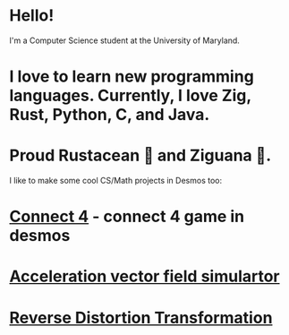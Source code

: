 * Hello!

I'm a Computer Science student at the University of Maryland.

* I love to learn new programming languages. Currently, I love Zig, Rust, Python, C, and Java.

* Proud Rustacean 🦀 and Ziguana 🦎.

I like to make some cool CS/Math projects in Desmos too:

* [[https://github.com/SnootierMoon/Connect4Desmos][Connect 4]] - connect 4 game in desmos

* [[https://www.desmos.com/calculator/qbog8sv7is][Acceleration vector field simulartor]]

* [[https://www.desmos.com/calculator/3gmlzvtfyt][Reverse Distortion Transformation]]
